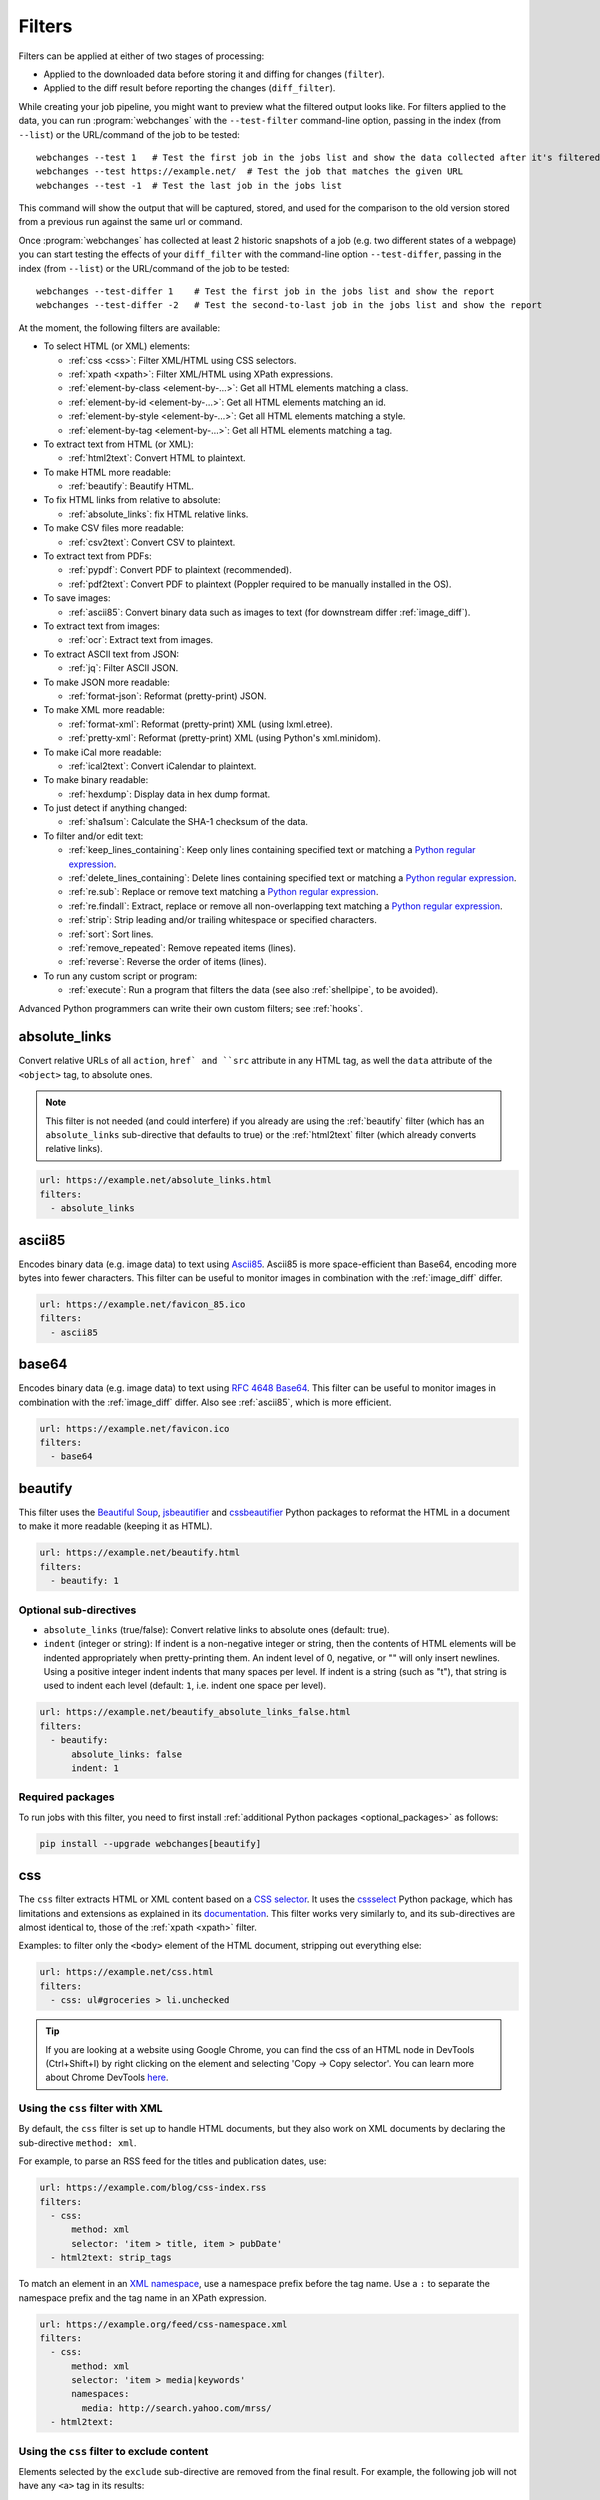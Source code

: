 .. **** IMPORTANT ****
   All code-block:: yaml in here are automatically tested. As such, each example needs to have a unique URL.
   This URL also needs to be added to the file tests/data/docs_filters_test.py along with the "before" and "after" data
   that will be used for testing.
   This ensures that all examples work now and in the future.
   Please keep code_block line length to 106 to avoid horizontal scrolling lines.

.. _filters:

=======
Filters
=======
Filters can be applied at either of two stages of processing:

* Applied to the downloaded data before storing it and diffing for changes (``filter``).
* Applied to the diff result before reporting the changes (``diff_filter``).

While creating your job pipeline, you might want to preview what the filtered output looks like. For filters applied
to the data, you can run :program:`webchanges` with the ``--test-filter`` command-line option, passing in the index
(from ``--list``) or the URL/command of the job to be tested::

   webchanges --test 1   # Test the first job in the jobs list and show the data collected after it's filtered
   webchanges --test https://example.net/  # Test the job that matches the given URL
   webchanges --test -1  # Test the last job in the jobs list

This command will show the output that will be captured, stored, and used for the comparison to the old version stored
from a previous run against the same url or command.

Once :program:`webchanges` has collected at least 2 historic snapshots of a job (e.g. two different states of a webpage)
you can start testing the effects of your ``diff_filter`` with the command-line option ``--test-differ``, passing in the
index (from ``--list``) or the URL/command of the job to be tested::

   webchanges --test-differ 1    # Test the first job in the jobs list and show the report
   webchanges --test-differ -2   # Test the second-to-last job in the jobs list and show the report

At the moment, the following filters are available:

.. To convert the "webchanges --features" output, use:
   webchanges --features | sed -e 's/^  \* \(.*\) - \(.*\)$/- **\1**: \2/'

* To select HTML (or XML) elements:

  - :ref:`css <css>`: Filter XML/HTML using CSS selectors.
  - :ref:`xpath <xpath>`: Filter XML/HTML using XPath expressions.
  - :ref:`element-by-class <element-by-…>`: Get all HTML elements matching a class.
  - :ref:`element-by-id <element-by-…>`: Get all HTML elements matching an id.
  - :ref:`element-by-style <element-by-…>`: Get all HTML elements matching a style.
  - :ref:`element-by-tag <element-by-…>`: Get all HTML elements matching a tag.

* To extract text from HTML (or XML):

  - :ref:`html2text`: Convert HTML to plaintext.

* To make HTML more readable:

  - :ref:`beautify`: Beautify HTML.

* To fix HTML links from relative to absolute:

  - :ref:`absolute_links`: fix HTML relative links.

* To make CSV files more readable:

  - :ref:`csv2text`: Convert CSV to plaintext.

* To extract text from PDFs:

  - :ref:`pypdf`: Convert PDF to plaintext (recommended).
  - :ref:`pdf2text`: Convert PDF to plaintext (Poppler required to be manually installed in the OS).

* To save images:

  - :ref:`ascii85`: Convert binary data such as images to text (for downstream differ :ref:`image_diff`).

* To extract text from images:

  - :ref:`ocr`: Extract text from images.

* To extract ASCII text from JSON:

  - :ref:`jq`: Filter ASCII JSON.

* To make JSON more readable:

  - :ref:`format-json`: Reformat (pretty-print) JSON.

* To make XML more readable:

  - :ref:`format-xml`: Reformat (pretty-print) XML (using lxml.etree).
  - :ref:`pretty-xml`: Reformat (pretty-print) XML (using Python's xml.minidom).

* To make iCal more readable:

  - :ref:`ical2text`: Convert iCalendar to plaintext.

* To make binary readable:

  - :ref:`hexdump`: Display data in hex dump format.

* To just detect if anything changed:

  - :ref:`sha1sum`: Calculate the SHA-1 checksum of the data.

* To filter and/or edit text:

  - :ref:`keep_lines_containing`: Keep only lines containing specified text or matching a `Python regular expression
    <https://docs.python.org/3/library/re.html#regular-expression-syntax>`__.
  - :ref:`delete_lines_containing`: Delete lines containing specified text or matching a `Python regular expression
    <https://docs.python.org/3/library/re.html#regular-expression-syntax>`__.
  - :ref:`re.sub`: Replace or remove text matching a `Python regular expression
    <https://docs.python.org/3/library/re.html#regular-expression-syntax>`__.
  - :ref:`re.findall`: Extract, replace or remove all non-overlapping text matching a `Python regular expression
    <https://docs.python.org/3/library/re.html#regular-expression-syntax>`__.
  - :ref:`strip`: Strip leading and/or trailing whitespace or specified characters.
  - :ref:`sort`: Sort lines.
  - :ref:`remove_repeated`: Remove repeated items (lines).
  - :ref:`reverse`: Reverse the order of items (lines).

* To run any custom script or program:

  - :ref:`execute`: Run a program that filters the data (see also :ref:`shellpipe`, to be avoided).

Advanced Python programmers can write their own custom filters; see :ref:`hooks`.



.. _absolute_links:

absolute_links
--------------
Convert relative URLs of all ``action``, ``href` and ``src`` attribute in any HTML tag, as well the ``data``
attribute of the ``<object>`` tag, to absolute ones.

.. note:: This filter is not needed (and could interfere) if you already are using the :ref:`beautify` filter (which has
   an ``absolute_links`` sub-directive that defaults to true) or the :ref:`html2text` filter (which already converts
   relative links).

.. code-block:: yaml

   url: https://example.net/absolute_links.html
   filters:
     - absolute_links


.. versionadded:: 3.16

.. versionchanged:: 3.21
   Converts URLs of all ``action``, ``href`` and ``src`` attributes found in any tag as well the ``data`` attribute
   of the ``<object>`` tag.



.. _ascii85:

ascii85
-------
Encodes binary data (e.g. image data) to text using `Ascii85 <https://en.wikipedia.org/wiki/Ascii85>`__. Ascii85 is
more space-efficient than Base64, encoding more bytes into fewer characters. This filter can be useful to monitor
images in combination with the :ref:`image_diff` differ.

.. code-block:: yaml

   url: https://example.net/favicon_85.ico
   filters:
     - ascii85

.. versionadded:: 3.21



.. _base64:

base64
------
Encodes binary data (e.g. image data) to text using `RFC 4648 <https://datatracker.ietf.org/doc/html/rfc4648.html>`__
`Base64 <https://en.wikipedia.org/wiki/Base64>`__. This filter can be useful to monitor images in combination with
the :ref:`image_diff` differ.  Also see :ref:`ascii85`, which is more efficient.

.. code-block:: yaml

   url: https://example.net/favicon.ico
   filters:
     - base64

.. versionadded:: 3.16



.. _beautify:

beautify
--------
This filter uses the `Beautiful Soup <https://pypi.org/project/beautifulsoup4/>`__, `jsbeautifier
<https://pypi.org/project/jsbeautifier/>`__ and `cssbeautifier <https://pypi.org/project/cssbeautifier/>`__ Python
packages to reformat the HTML in a document to make it more readable (keeping it as HTML).

.. code-block:: yaml

   url: https://example.net/beautify.html
   filters:
     - beautify: 1

Optional sub-directives
```````````````````````
* ``absolute_links`` (true/false): Convert relative links to absolute ones (default: true).
* ``indent`` (integer or string): If indent is a non-negative integer or string, then the contents of HTML elements will
  be indented appropriately when pretty-printing them. An indent level of 0, negative, or "" will only insert newlines.
  Using a positive integer indent indents that many spaces per level. If indent is a string (such as "\t"), that
  string is used to indent each level (default: ``1``, i.e. indent one space per level).

.. code-block:: yaml

   url: https://example.net/beautify_absolute_links_false.html
   filters:
     - beautify:
         absolute_links: false
         indent: 1


.. versionchanged:: 3.16
   Relative links are converted to absolute ones; use the ``absolute_links: false`` sub-directive to disable.

.. versionchanged:: 3.16
   Added ``absolute_links`` sub-directive.

.. versionchanged:: 3.9.2
   Added ``indent`` sub-directive.

Required packages
`````````````````
To run jobs with this filter, you need to first install :ref:`additional Python packages <optional_packages>` as
follows:

.. code-block:: bash

   pip install --upgrade webchanges[beautify]



.. _css:

css
---
The ``css`` filter extracts HTML or XML content based on a `CSS selector <https://www.w3.org/TR/selectors/>`__. It uses
the `cssselect <https://pypi.org/project/cssselect/>`__ Python package, which has limitations and extensions as
explained in its `documentation <https://cssselect.readthedocs.io/en/latest/#supported-selectors>`__. This filter works
very similarly to, and its sub-directives are almost identical to, those of the :ref:`xpath <xpath>` filter.

Examples: to filter only the ``<body>`` element of the HTML document, stripping out everything else:

.. code-block:: yaml

   url: https://example.net/css.html
   filters:
     - css: ul#groceries > li.unchecked


.. tip:: If you are looking at a website using Google Chrome, you can find the css of an HTML node in DevTools
   (Ctrl+Shift+I) by right clicking on the element and selecting 'Copy -> Copy selector'. You can learn more about
   Chrome DevTools `here <https://developer.chrome.com/docs/devtools/>`__.

Using the ``css`` filter with XML
`````````````````````````````````
By default, the ``css`` filter is set up to handle HTML documents, but they also work on XML documents by declaring the
sub-directive ``method: xml``.

For example, to parse an RSS feed for the titles and publication dates, use:

.. code-block:: yaml

   url: https://example.com/blog/css-index.rss
   filters:
     - css:
         method: xml
         selector: 'item > title, item > pubDate'
     - html2text: strip_tags

To match an element in an `XML namespace <https://www.w3.org/TR/xml-names/>`__, use a namespace prefix before the tag
name. Use a ``:`` to separate the namespace prefix and the tag name in an XPath expression.

.. code-block:: yaml

   url: https://example.org/feed/css-namespace.xml
   filters:
     - css:
         method: xml
         selector: 'item > media|keywords'
         namespaces:
           media: http://search.yahoo.com/mrss/
     - html2text:

Using the ``css`` filter to exclude content
```````````````````````````````````````````
Elements selected by the ``exclude`` sub-directive are removed from the final result. For example, the following job
will not have any ``<a>`` tag in its results:

.. code-block:: yaml

   url: https://example.org/css-exclude.html
   filters:
     - css:
         selector: 'body'
         exclude: 'a'

Limiting the returned items from a CSS selector
```````````````````````````````````````````````
If you only want to return a subset of the items returned by a CSS selector, you can use two additional sub-directives:

* ``skip``: How many elements to skip from the beginning (default: 0).
* ``maxitems``: How many elements to return at most (default: no limit).

For example, if the page has multiple elements, but you only want to select the second and third matching element (skip
the first, and return at most two elements), you can use this filter:

.. code:: yaml

   url: https://example.net/css-skip-maxitems.html
   filters:
     - css:
         selector: div.cpu
         skip: 1
         maxitems: 2

Duplicated results
``````````````````
If you get multiple results from one page, but you only expected one (e.g. because the page contains both a mobile and
desktop version in the same HTML document, and shows/hides one via CSS depending on the viewport size), you can use
``maxitems: 1`` to only return the first item.

Sorting output to fix list reordering
`````````````````````````````````````
In some cases, the ordering of items on a webpage might change regularly without the actual content changing. By
default, this would show up in the diff output as an element being removed from one part of the page and inserted in
another part of the page.

In cases where the order of items doesn't matter, it's possible to sort matched items lexicographically to avoid
spurious reports when only the ordering of items changes on the page.

The subfilter for the ``css`` filter is ``sort``, and can be ``true`` or ``false`` (the default):

.. code:: yaml

   url: https://example.org/css-items-random-order.html
   filters:
     - css:
         selector: span.item
         sort: true

Alternatively, you can chain the :ref:`sort <sort>` filter.

Optional directives
```````````````````
* ``selector`` (default): the CSS selector.
* ``method``: Either of ``html`` (default) or ``xml``.
* ``namespaces``: Mapping of XML namespaces for matching (default: None).
* ``exclude``: css selector for elements to remove from the final result (default: None).
* ``skip``: Number of elements to skip from the beginning (default: 0).
* ``maxitems``: Maximum number of items to return (default: all).
* ``sort`` (true/false): Sort elements lexographically (default: false).


.. _csv2text:

csv2text
--------
The filter **csv2text** turns *tabular data* formatted as comma separated values (CSV) into a prettier textual
representation. This is done by supplying a Python `format string
<https://docs.python.org/3/library/string.html#format-string-syntax>`__ where the csv data is replaced into. If the CSV
has a header, the format string should use the header names (**lowercased**).

For example, given the following csv data::

   Name,Company
   Smith,Apple
   Doe,Google

we can make it more readable by using:

.. code-block:: yaml

   url: https://example.org/data.csv
   filters:
     - csv2text:
        format_message: Mr. or Ms. {name} works at {company}.  # note the lowercase in the replacement_fields
        has_header: true

to produce::

  Mr. or Ms. Smith works at Apple.
  Mr. or Ms. Doe works at Google.

If there is no header row, or ``ignore_header`` is set to true, you will need to use the numeric array notation: ``Mr.
or Mrs. {0} works at {1}.``.

Optional sub-directives
```````````````````````
* ``format_message`` (default): The Python `format string
  <https://docs.python.org/3/library/string.html#format-string-syntax>`__ containing "replacement fields" into which the
  data from the csv is substituted. Field names are the column headers (in lowercase) if the data has column headers or
  numeric starting from 0 if the data has no column headers or ``ignore_header`` is set to true.
* ``has_header`` (true/false): Specifies whether the first row is a series of column headers (default: use the
  rough heuristics provided by Python's `csv.Sniffer.has_header
  <https://docs.python.org/3/library/csv.html#csv.Sniffer>`__ method.
* ``ignore_header`` (true/false): If set to true, it will parse the format_message as having numeric replacement fields
  even if the data has column headers (or ``has_header``, immediately above, is set to true).



.. _delete_lines_containing:

delete_lines_containing
-----------------------
This filter is the inverse of ``keep_lines_containing`` above and discards all lines that contain the text specified
(default) or match the Python `regular expression
<https://docs.python.org/3/library/re.html#regular-expression-syntax>`__, keeping the others.

Examples:

.. code-block:: yaml

   name: "eliminate lines that contain 'xyz'"
   url: https://example.com/delete_lines_containing.txt
   filters:
     - delete_lines_containing: 'xyz'


.. code-block:: yaml

   name: "eliminate lines that start with 'warning' irrespective of its case (e.g. Warning, Warning, warning, etc.)"
   url: https://example.com/delete_lines_containing_re.txt
   filters:
     - delete_lines_containing:
         re: '(?i)^warning'

Notes: in regex, ``(?i)`` is the inline flag for `case-insensitive matching
<https://docs.python.org/3/library/re.html#re.I>`__ and ``^`` (caret) matches the `start of the string
<https://docs.python.org/3/library/re.html#regular-expression-syntax>`__.

Optional sub-directives
```````````````````````
* ``text``: (default) Match the text provided.
* ``re``: Match the the Python `regular
  expression <https://docs.python.org/3/library/re.html#regular-expression-syntax>`__ provided.

.. versionchanged:: 3.0
   Renamed from ``grepi`` to avoid confusion.



.. _element-by-…:

element-by-[class|id|style|tag]
-------------------------------
The filters **element-by-class**, **element-by-id**, **element-by-style**, and **element-by-tag** allow you to select
all matching instances of a given HTML element.

Examples:

To extract only the ``<body>`` of a page:

.. code-block:: yaml

   url: https://example.org/bodytag.html
   filters:
     - element-by-tag: body


To extract ``<div id="something">.../<div>`` from a page:

.. code-block:: yaml

   url: https://example.org/idtest.html
   filters:
     - element-by-id: something

Since you can chain filters, use this to extract an element within another element:

.. code-block:: yaml

   url: https://example.org/idtest_2.html
   filters:
     - element-by-id: outer_container
     - element-by-id: something_inside

To make the output human-friendly you can chain html2text on the result:

.. code-block:: yaml

   url: https://example.net/id2text.html
   filters:
     - element-by-id: something
     - html2text:


To extract ``<div style="something">.../<div>`` from a page:

.. code-block:: yaml

   url: https://example.org/styletest.html
   filters:
     - element-by-style: something



.. _execute:

execute
---------
The data to be filtered is passed as the input to a command to be run, and the output from the command is used in
:program:`webchanges`'s next step. All environment variables are preserved and the following ones added:

+-----------------------------+-------------------------------------------------------------------------+
| Environment variable        | Description                                                             |
+=============================+=========================================================================+
| ``WEBCHANGES_JOB_JSON``     | All job parameters in JSON format                                       |
+-----------------------------+-------------------------------------------------------------------------+
| ``WEBCHANGES_JOB_LOCATION`` | Value of either ``url`` or ``command``                                  |
+-----------------------------+-------------------------------------------------------------------------+
| ``WEBCHANGES_JOB_NAME``     | Name of the job                                                         |
+-----------------------------+-------------------------------------------------------------------------+
| ``WEBCHANGES_JOB_NUMBER``   | The job's index number                                                  |
+-----------------------------+-------------------------------------------------------------------------+

For example, we can execute a Python script:

.. code-block:: yaml

   name: Test execute filter
   url: https://example.net/execute.html
   filters:
     # For multiline YAML, quote the string and unindent its continuation. A space is added at the end
     # of each line. Pay attention to escaping!
     - execute: "python -c \"import os, sys;
     print(f\\\"The data is '{sys.stdin.read()}'\\nThe job location is
     '{os.getenv('WEBCHANGES_JOB_LOCATION')}'\\nThe job name is
     '{os.getenv('WEBCHANGES_JOB_NAME')}'\\nThe job number is
     '{os.getenv('WEBCHANGES_JOB_INDEX_NUMBER')}'\\nThe job JSON is
     '{os.getenv('WEBCHANGES_JOB_JSON')}'\\\", end='')\""

Or instead we can call a script we have saved, e.g. ``- execute: python3 myscript.py``.

If the command generates an error, the output of the error will be in the first line, before the traceback.

.. tip:: If running on Windows and are getting ``UnicodeEncodeError``, make sure that you are running Python in UTF-8
   mode as per instructions `here <https://docs.python.org/3/using/windows.html#utf-8-mode>`__.

.. versionchanged:: 3.8
   Added additional WEBCHANGES_JOB_* environment variables.



.. _format-json:

format-json
---------------
This filter serializes the JSON data to a pretty-printed indented string using Python's `json.dumps
<https://docs.python.org/3/library/json.html#json.dumps>`__ (or, if installed, the same function from the `simplejson
<https://simplejson.readthedocs.io/en/latest/index.html?highlight=dumps#simplejson.dumps>`__ library) with a default
indent level of 4.

If the job directive ``monospace`` is unset, to improve the readability in HTML reports this filter will set it to
``true``. To override, add the directive ``monospace: true`` to the job (see :ref:`here <monospace>`).


Optional sub-directives
```````````````````````
* ``indentation`` (integer or string): Either the number of spaces or a string to be used to indent each level with; if
  ``0``, a negative number or ``""`` then no indentation (default: 4, i.e. 4 spaces).
* ``sort_keys`` (true/false): Whether to sort the output of dictionaries by key (default: false).

.. versionadded:: 3.0.1
   ``sort_keys`` sub-directive.

.. versionchanged:: 3.20
   The filter sets the job's ``monospace`` directive to ``true``.



.. _format-xml:

format-xml
----------
This filter deserializes an XML object and reformats it. It uses the `lxml <https://lxml.de>`__ Python package's
etree.tostring `pretty_print <https://lxml.de/apidoc/lxml.etree.html#lxml.etree.tostring>`__ function.

.. code-block:: yaml

   name: "reformat XML using lxml's etree.tostring"
   url: https://example.com/format_xml.xml
   filters:
     - format-xml:

.. versionadded:: 3.0



.. _hexdump:

hexdump
-----------
This filter displays the contents both in binary and ASCII using the hex dump format.

.. code-block:: yaml

   name: Display binary and ASCII test
   command: cat testfile
   filters:
     - hexdump:



.. _html2text:

html2text
-------------
This filter converts HTML (or XML) to Unicode text.

Optional sub-directives
```````````````````````
* ``method``: One of:

 - ``html2text`` (default): Uses the `html2text <https://pypi.org/project/html2text/>`__ Python package and retains
   some simple formatting from HTML, outputting Markup language with absolute links;
 - ``bs4``: Uses the `Beautiful Soup <https://pypi.org/project/beautifulsoup4/>`__ Python package to extract text
   from either HTML or XML;
 - ``strip_tags``: Uses regex to strip tags (HTML or XML).


``html2text``
:::::::::::::
This method is the default (does not need to be specified) and converts HTML into `Markdown
<https://www.markdownguide.org/>`__ using the `html2text <https://pypi.org/project/html2text/>`__ Python package.

.. warning:: As this filter relies on the external ``html2text`` Python package, new `releases
   <https://github.com/Alir3z4/html2text/releases>`__ of this package may generate text that is formatted slightly
   differently, and, if so, will cause :program:`webchanges` to send a one-off change report.

It is the recommended option to convert all types of HTML into readable text, as it can be displayed (after conversion)
in HTML.

Example configuration:

.. code-block:: yaml

    url: https://example.com/html2text.html
    filters:
      - xpath: '//section[@role="main"]'
      - html2text:
          pad_tables: true

.. note:: If the content has tables, adding the sub-directive ``pad_tables: true`` *may* improve readability.

Optional sub-directives
~~~~~~~~~~~~~~~~~~~~~~~
* See the optional sub-directives in the html2text Python package's `documentation
  <https://github.com/Alir3z4/html2text/blob/master/docs/usage.md#available-options>`__. The following options are set
  by :program:`webchanges` but can be overridden:

  * ``unicode_snob: true`` to ensure that accented characters are kept as they are;
  * ``body_width: 0`` to ensure that lines aren't chopped up;
  * ``ignore_images: true`` to ignore images (since we're dealing with text);
  * ``single_line_break: true`` to ensure that additional empty lines aren't added between sections;
  * ``wrap_links: false`` to ensure that links are not wrapped (in case body_width is not set to 0) as it's not Markdown
    compatible.


``strip_tags``
::::::::::::::
This filter method is a simple HTML/XML tag stripper based on applying a regular expression-based function. Very fast
but may not yield the prettiest of results.

.. code-block:: yaml

    url: https://example.com/html2text_strip_tags.html
    filters:
      - html2text: strip_tags


``bs4``
:::::::
This filter method extracts visible text from HTML using the `Beautiful Soup
<https://pypi.org/project/beautifulsoup4/>`__ Python package, specifically its `get_text(strip=True)
<https://www.crummy.com/software/BeautifulSoup/bs4/doc/#get-text>`__ method.

.. code-block:: yaml

    url: https://example.com/html2text_bs4.html
    filters:
      - xpath: '//section[@role="main"]'
      - html2text:
          method: bs4
          strip: true

Parsers
~~~~~~~
Beautiful Soup supports multiple parsers as documented `here
<https://www.crummy.com/software/BeautifulSoup/bs4/doc/#installing-a-parser>`__. We default to the use of the
``lxml`` parser as recommended, but you can specify the parser by using the ``parser`` sub-directive:

.. code-block:: yaml

    url: https://example.com/html2text_bs4_html5lib.html
    filters:
      - xpath: '//section[@role="main"]'
      - html2text:
          method: bs4
          parser: html5lib
          strip: true

Extracting text from XML
~~~~~~~~~~~~~~~~~~~~~~~~
This filter can be used to extract text from XML by using the ``xml`` parser as follows:

.. code-block:: yaml

    url: https://example.com/html2text_bs4_xml
    filters:
      - html2text:
          method: bs4
          parser: xml

Optional sub-directives
~~~~~~~~~~~~~~~~~~~~~~~
* ``parser``: the name of the parser library you want to use as per `documentation
  <https://www.crummy.com/software/BeautifulSoup/bs4/doc/#specifying-the-parser-to-use>`__ (default: ``lxml``).
* ``separator``: Strings extracted from the HTML or XML object will be concatenated using this separator (defaults to
  the empty string ``````).
* ``strip`` (true/false): If true, strings will be stripped before being concatenated (defaults to false).

Required packages
~~~~~~~~~~~~~~~~~
To run jobs with this filter method, you need to first install :ref:`additional Python packages <optional_packages>` as
follows:

.. code-block:: bash

   pip install --upgrade webchanges[bs4]


If (and only if) you specify ``parser: html5lib``, then you also need to first install :ref:`additional Python
packages <optional_packages>` as follows:

.. code-block:: bash

   pip install --upgrade webchanges[bs4,html5lib]


.. versionchanged:: 3.0
   Filter defaults to the use of Python ``html2text`` package.

.. versionchanged:: 3.0
   Method ``re`` renamed to ``strip_tags``.

.. deprecated:: urlwatch
   Removed method ``lynx`` (external OS-specific dependency).



.. _ical2text:

ical2text
---------
This filter reads an iCalendar document and converts it to easy-to read text.

.. code-block:: yaml

   name: "Make iCal file readable"
   url: https://example.com/cal.ics
   filters:
     - ical2text:

Required packages
`````````````````
To run jobs with this filter, you need to first install :ref:`additional Python packages <optional_packages>` as
follows:

.. code-block:: bash

   pip install --upgrade webchanges[ical2text]



.. _jq:

jq
--

Linux/macOS ASCII only
``````````````````````

The ``jq`` filter uses the Python bindings for `jq <https://stedolan.github.io/jq/>`__, a lightweight ASCII JSON
processor. It is currently available only for Linux (most flavors) and macOS (no Windows) and does not handle Unicode;
see :ref:`below <filtering_json>` for a cross-platform and Unicode-friendly way of selecting JSON.

.. code-block:: yaml

   url: https://example.net/jq-ascii.json
   filters:
      - jq: '.[].title'

Supports aggregations, selections, and the built-in operators like ``length``.

For more information on the operations permitted, see the `jq Manual
<https://stedolan.github.io/jq/manual/#Basicfilters>`__.

Required packages
:::::::::::::::::
To run jobs with this filter, you need to first install :ref:`additional Python packages <optional_packages>` as
follows:

.. code-block:: yaml

   pip install --upgrade webchanges[jq]

.. _filtering_json:

Filtering JSON on Windows or containing Unicode and without ``jq``
``````````````````````````````````````````````````````````````````
Python programmers on all OSs can use an advanced technique to select only certain elements of the JSON object; see
:ref:`json_dict`. This method will preserve Unicode characters.



.. _keep_lines_containing:

keep_lines_containing
---------------------
This filter keeps only lines that contain the text specified (default) or match the Python `regular
expression <https://docs.python.org/3/library/re.html#regular-expression-syntax>`__ specified, discarding the others.
Note that while this filter emulates Linux's *grep*, it **does not** use the executable *grep*.

Examples:

.. code-block:: yaml

   name: "convert HTML to text, strip whitespace, and only keep lines that have the sequence ``a,b:`` in them"
   url: https://example.com/keep_lines_containing.html
   filters:
     - html2text:
     - keep_lines_containing: 'a,b:'

.. code-block:: yaml

   name: "keep only lines that contain 'error' irrespective of its case (e.g. Error, ERROR, error, etc.)"
   url: https://example.com/keep_lines_containing_re.txt
   filters:
     - keep_lines_containing:
         re: '(?i)error'

Note: in regex ``(?i)`` is the inline flag for `case-insensitive matching
<https://docs.python.org/3/library/re.html#re.I>`__.

Optional sub-directives
```````````````````````
* ``text`` (default): Match the text provided.
* ``re``: Match the the Python `regular
  expression <https://docs.python.org/3/library/re.html#regular-expression-syntax>`__ provided.

.. versionchanged:: 3.0
   Renamed from ``grep`` to avoid confusion.



.. _ocr:

ocr
---
This filter extracts text from images using the `Tesseract OCR engine <https://github.com/tesseract-ocr>`_. Any file
format supported by the `Pillow <https://python-pillow.org>`_ (PIL Fork) Python package is supported.

This filter *must* be the first filter in a chain of filters, since it consumes binary data.

.. code-block:: yaml

   url: https://example.net/ocr-test.png
   filters:
     - ocr:
         timeout: 5
         language: eng

Optional sub-directives
```````````````````````
* ``timeout``: Timeout for the recognition, in seconds (default: 10 seconds).
* ``language``: Text language (e.g. ``fra`` or ``eng+fra``) (default: ``eng``).

Required packages
`````````````````
To run jobs with this filter, you need to first install :ref:`additional Python packages <optional_packages>` as
follows:

.. code-block:: bash

   pip install --upgrade webchanges[ocr]

In addition, you need to install `Tesseract <https://tesseract-ocr.github.io/tessdoc/Home.html>`__ itself.



.. _pdf2text:

pdf2text
--------
This filter converts a PDF file to plaintext using the `pdftotext
<https://github.com/jalan/pdftotext/blob/master/README.md#pdftotext>`__ Python library, itself based on the `Poppler
<https://poppler.freedesktop.org/>`__ library.

For most uses, we recommend using the filter :ref:`pypdf`, which achieves similar results without having to separately
install OS-specific dependencies (Poppler).

This filter *must* be the first filter in a chain of filters, since it consumes binary data.

.. code-block:: yaml

   url: https://example.net/pdf-test.pdf
   filters:
     - pdf2text

If the PDF file is password protected, you can specify its password:

.. code-block:: yaml

   url: https://example.net/pdf-test-password.pdf
   filters:
     - pdf2text:
         password: webchangessecret

By default, pdf2text tries to reproduce the layout of the original document by using spaces. Be aware that these
spaces may change when a document is updated, so you may get reports containing a lot of changes consisting of
nothing but changes in the spacing between the columns; in this case try turning it off with the sub-directive
``physical: false``.

.. code-block:: yaml

   url: https://example.net/pdf-test-no-physical-layout.pdf
   filters:
     - pdf2text:
         physical: false
   monospace: true

.. tip:: If your reports are in HTML format and the PDF is columnar in nature, try using the job directive
   ``monospace: true`` to improve readability (see :ref:`here <monospace>`).

   .. code-block:: yaml

      url: https://example.net/pdf-test-keep-monospace.pdf
      filters:
        - pdf2text:
      monospace: true

To the opposite, if you don't care about the layout, you might want to strip all additional spaces that might be added
by this filter:

.. code-block:: yaml

   url: https://example.net/pdf-no-multiple-spaces.pdf
   filters:
     - pdf2text:
     - re.sub:
         pattern: ' +'
         repl: ' '
     - strip:
         splitlines: true


Optional sub-directives
```````````````````````
* ``password``: Password for a password-protected PDF file.
* ``physical`` (true/false): If true, page text is output in the order it appears on the page, regardless of columns or
  other layout features (default: true). Only one of ``raw`` and ``physical`` can be set to true.
* ``raw`` (true/false): If true, page text is output in the order it appears in the content stream (default: false).
  Only one of ``raw`` and ``physical`` can be set to true.

.. versionchanged:: 3.8.2
   Added ``physical`` and ``raw`` sub-directives.


Required packages
`````````````````
To run jobs with this filter, you need to first install :ref:`additional Python packages <optional_packages>` as
follows:

.. code-block:: bash

   pip install --upgrade webchanges[pdf2text]

In addition, you need to install any of the OS-specific dependencies of Poppler (see
`website <https://github.com/jalan/pdftotext/blob/master/README.md#os-dependencies>`__).



.. _pretty-xml:

pretty-xml
----------
This filter deserializes an XML object and pretty-prints it. It uses Python's xml.dom.minidom `toprettyxml
<https://docs.python.org/3/library/xml.dom.minidom.html#xml.dom.minidom.Node.toprettyxml>`__ function.

.. code-block:: yaml

   name: "reformat XML using Python's xml.dom.minidom toprettyxml function"
   url: https://example.com/pretty_xml.xml
   filters:
     - pretty-xml:

.. versionadded:: 3.3



.. _pypdf:

pypdf
--------
This filter converts a PDF file to plaintext using the `pypdf <https://pypi.org/project/pypdf/>`__ Python library.

This filter *must* be the first filter in a chain of filters, since it consumes binary data.

.. code-block:: yaml

   url: https://example.net/pypdf-test.pdf
   filters:
     - pypdf

If the PDF file is password protected, you can specify its password:

.. code-block:: yaml

   url: https://example.net/pypdf-test-password.pdf
   filters:
     - pypdf:
         password: webchangessecret

The pypdf library locates all text drawing commands in the order they appear in the PDF's content stream, and then
extracts the text. To extract text in a fixed width format that closely adheres to the rendered layout in the source
PDF (experimental), use the sub-directive ``extraction_mode: layout``:

.. code-block:: yaml

   url: https://example.net/pypdf-test-layout.pdf
   filters:
     - pypdf:
         extraction_mode: layout


.. tip:: If your reports are in HTML format and the PDF is columnar in nature, try using the job directive
   ``monospace: true`` to improve readability (see :ref:`here <monospace>`).

   .. code-block:: yaml

      url: https://example.net/pypdf-test-monospace.pdf
      filters:
        - pypdf:
            extraction_mode: layout
      monospace: true

If the layout is not a concern, you may want to remove any additional spaces that the filter might have introduced.

.. code-block:: yaml

   url: https://example.net/pypdf-no-multiple-spaces.pdf
   filters:
     - pypdf:
     - re.sub:
         pattern: ' +'
         repl: ' '
     - strip:
         splitlines: true


extract text in a fixed width format that closely adheres to the rendered
# layout in the source pdf

.. note::

   Users should be aware that updating the underlying pypdf library may trigger :program:`webchanges` to generate a new
   report, even if the actual content of the PDFs has not changed. This is due to the potential formatting improvements
   introduced by pypdf updates.



Optional sub-directives
```````````````````````
* ``password``: Password for a password-protected PDF file (dependency required; see below).
* ``extraction_mode``: set to ``layout`` for `experimental layout mode functionality
  <https://pypdf.readthedocs.io/en/stable/user/extract-text.html>`__.

.. versionadded:: 3.16

.. versionchanged:: 3.27
   ``extraction_mode`` sub-directive


Required packages
`````````````````
To run jobs with this filter, you need to first install :ref:`additional Python packages <optional_packages>`. If
you're not using the ``password`` sub-directive, then use the following:

.. code-block:: bash

   pip install --upgrade webchanges[pypdf]


To run jobs with the ``password`` sub-directive, then use the following:

.. code-block:: bash

   pip install --upgrade webchanges[pypdf_crypto]






.. _re.findall:

re.findall
----------
This filter extracts, deletes or replaces non-overlapping text using Python `re.findall
<https://docs.python.org/3/library/re.html#re.findall>`__ `regular expression
<https://docs.python.org/3/library/re.html#regular-expression-syntax>`__ operation.

Just specifying a regular expression (regex) or string as the value will extract the match. Patterns can be replaced
with another string using ``pattern`` as the expression and ``repl`` as the replacement, or deleted by setting
``repl`` to an empty string.

All features are described in Python’s re.findall's `documentation
<https://docs.python.org/3/library/re.html#re.findall>`__. The ``pattern`` is first iteratively matched using
`re.finditer <https://docs.python.org/3/library/re.html#re.finditer>`__ and the ``repl`` value is applied to each
non-overlapping match; if ``repl`` is missing, then group "0" (the entire match) is extracted.

Each match is outputted on its own line.

The following example applies the filter twice:

1. Just specifying a string as the value will include the full match in the output.
2. You can use groups (``()``) and back-reference them with ``\1`` (etc..) to put groups into the replacement string.

By default, the full match will be included in the output.

.. code-block:: yaml

   url: https://example.com/regex-findall.html
   filters:
       - re.findall: '<span class="price">.*</span>'
       - re.findall:
           pattern: 'Price: \$([0-9]+)'
           repl: '\1'

.. tip:: Remember that some useful Python regex flags, such as
   `IGNORECASE <https://docs.python.org/3/library/re.html#re.IGNORECASE>`__,
   `MULTILINE <https://docs.python.org/3/library/re.html#re.MULTILINE>`__,
   `DOTALL <https://docs.python.org/3/library/re.html#re.DOTALL>`__, and
   `VERBOSE <https://docs.python.org/3/library/re.html#re.VERBOSE>`__,
   can be specified as inline flags and therefore can be used with :program:`webchanges`.

You can use the entire range of Python's `regular expression (regex) syntax
<https://docs.python.org/3/library/re.html#regular-expression-syntax>`__, and you can ask your favorite Generative AI
chatbot for help. Some examples:

To extract the first line:

.. code-block:: yaml

   url: https://example.com/regex-firstline.html
   command: python -c "[print(f'line {n}') for n in range(1, 3)]"
   filters:
     - re.findall: '^.*'


To extract the last line, we use the inline `MULTILINE <https://docs.python.org/3/library/re.html#re.MULTILINE>`__
flag (``(?m)``) and look for a line (``^.*$)``) that is not followed (`negative lookahead assertion
<https://docs.python.org/3/library/re.html#re.MULTILINE:~:text=negative%20lookahead%20assertion>`__) by a newline
plus additional text (``(?!\n.+)``):

.. code-block:: yaml

   url: https://example.com/regex-lastline.html
   command: python -c "[print(f'line {n}') for n in range(0, 3)]"
   filters:
     - re.findall: '(?m)(^.*$)(?!\n.+)'

Optional sub-directives
```````````````````````
* ``pattern``: Regular expression pattern or string for matching; this sub-directive must be specified when
  using the ``repl`` sub-directive, otherwise the pattern can be specified as the value of ``re.sub`` (in which case
  a match will be extracted).
* ``repl``: The string applied iteratively to each match (default: '\g<0>', or extract all matches).

.. versionadded:: 3.20



.. _re.sub:

re.sub
------
This filter deletes or replaces text using Python Python `re.sub
<https://docs.python.org/3/library/re.html#re.sub>`__ `regular expression
<https://docs.python.org/3/library/re.html#regular-expression-syntax>`__ operation.

Just specifying a regular expression (regex) or string as the value will remove the match. Patterns can be replaced
with another string by specifying ``repl`` as the replacement.

All features are described in Python’s re.sub's `documentation <https://docs.python.org/3/library/re.html#re.sub>`__.
The ``pattern`` and ``repl`` values are passed to this function as-is; if ``repl`` is missing, then it's considered
to be an empty string, and this filter deletes the the leftmost non-overlapping occurrences of ``pattern``.

.. tip:: Remember that some useful Python regex flags, such as
   `IGNORECASE <https://docs.python.org/3/library/re.html#re.IGNORECASE>`__,
   `MULTILINE <https://docs.python.org/3/library/re.html#re.MULTILINE>`__,
   `DOTALL <https://docs.python.org/3/library/re.html#re.DOTALL>`__, and
   `VERBOSE <https://docs.python.org/3/library/re.html#re.VERBOSE>`__,
   can be specified as inline flags and therefore can be used with :program:`webchanges`.

The following example applies the filter 3 times:

.. code-block:: yaml

   name: "Strip href and change a few tags"
   url: https://example.com/re_sub.html
   filters:
     - re.sub: '\s*href="[^"]*"'
     - re.sub:
         pattern: '<h1>'
         repl: 'HEADING 1: '
     - re.sub:
         pattern: '</([^>]*)>'
         repl: '<END OF TAG \1>'

You can use the entire range of Python's `regular expression (regex) syntax
<https://docs.python.org/3/library/re.html#regular-expression-syntax>`__: for example groups (``()``) in the ``pattern``
and ``\1`` (etc.) to refer to these groups in the ``repl`` as in the example below, which replaces the number of
milliseconds (which may vary each time you check this page and generate a change report) with an X (which therefore
never changes):

.. code-block:: yaml

   name: "Replace a changing number in a sentence with an X"
   url: https://example.com/re_sub_group.html
   filters:
     - html2text:
     - re.sub:
         pattern: '(Page generated in )([0-9.])*( milliseconds.)'
         repl: '\1X\3'

Optional sub-directives
```````````````````````
* ``pattern``: Regular expression pattern or string to match for replacement; this sub-directive must be specified when
  using the ``repl`` sub-directive, otherwise the pattern can be specified as the value of ``re.sub`` (in which case
  a match will be deleted).
* ``repl``: The string for replacement (default: empty string, i.e. deletes the string matched in ``pattern``).



.. _remove_repeated:

remove_repeated
---------------
This filter compares adjacent items (lines), and the second and succeeding copies of repeated items (lines) are
removed. Repeated items (lines) must be adjacent in order to be found. Works similarly to Unix's ``uniq``.

By default, it acts over adjacent lines. Three lines consisting of ``dog`` - ``dog`` - ``cat`` will be turned into
``dog`` - ``cat``, while ``dog`` - ``cat`` - ``dog`` will stay the same

.. code:: yaml

   url: https://example.com/remove-repeated.txt
   filters:
     - remove_repeated

This behavior can be changed by using an optional ``separator`` string argument. Also, ``ignore_case`` will tell it to
ignore differences in case and of leading and/or trailing whitespace when comparing. For example, the below will turn
mixed-case items separated by a pipe (``|``) ``a|b|B |c`` into ``a|b|c``:

.. code:: yaml

   url: https://example.net/remove-repeated-separator.txt
   filters:
     - remove_repeated:
         separator: '|'
         ignore_case: true

Prepend it with :ref:`sort` to capture globally unique lines, e.g. to turn ``dog`` - ``cat`` - ``dog`` to ``cat`` -
``dog``:

.. code:: yaml

   url: https://example.com/remove-repeated-sorted.txt
   filters:
     - sort
     - remove_repeated

Finally, setting the ``adjacent`` sub-directive to false will cause all duplicates to be removed, even if not
adjacent. For example, the below will turn items separated by a pipe (``|``) ``a|b|a|c`` into ``a|b|c``:

.. code:: yaml

   url: https://example.net/remove-repeated-non-adjacent.txt
   filters:
     - remove_repeated:
         separator: '|'
         adjacent: false

Optional sub-directives
```````````````````````
* ``separator`` (default): The string used to separate items whose order is to be reversed (default: ``\n``, i.e.
  line-based); it can also be specified inline as the value of ``remove_repeated``.
* ``ignore_case``: Ignore differences in case and of leading and/or trailing whitespace when comparing (true/false)
  (default: false).
* ``adjacent``: Remove only adjacent lines or items (true/false) (default: true).

.. versionadded:: 3.8

.. versionchanged:: 3.13
   Added ``adjacent`` sub-directive.



.. _reverse:

reverse
-------

This filter reverses the order of items (lines) without sorting:

.. code:: yaml

   url: https://example.com/reverse-lines.txt
   filters:
     - reverse

This behavior can be changed by using an optional ``separator`` string argument (e.g. items separated by a pipe (``|``)
symbol, as in ``1|4|2|3``, which would be reversed to ``3|2|4|1``):

.. code:: yaml

   url: https://example.net/reverse-separator.txt
   filters:
     - reverse: '|'

Alternatively, the filter can be specified more verbose with a dict. In this example ``"\n\n"`` is used to separate
paragraphs (items that are separated by an empty line):

.. code:: yaml

   url: https://example.org/reverse-paragraphs.txt
   filters:
     - reverse:
         separator: "\n\n"


Optional sub-directives
```````````````````````
* ``separator``: The string used to separate items whose order is to be reversed (default: ``\n``, i.e. line-based
  reversing); it can also be specified inline as the value of ``reverse``.



.. _sha1sum:

sha1sum
-----------
This filter calculates a SHA-1 hash for the contents. Useful to be notified when anything has changed without
any detail and avoiding saving large snapshots of data.

.. code-block:: yaml

   name: "Calculate SHA-1 hash"
   url: https://example.com/sha.html
   filters:
     - sha1sum:



.. _shellpipe:

shellpipe
---------
This filter works like :ref:`execute`, except that an intermediate shell process is spawned to run the command. This
is to allow for certain corner situations (e.g. relying on variables, glob patterns, and other special shell features in
the command) that the ``execute`` filter cannot handle.

.. danger::
   The execution of a shell command opens up all sort of security issues and the use of this filter should be avoided
   in favor of the :ref:`execute` filter.

Example:

.. code-block:: yaml

   url: https://example.net/shellpipe.html
   filters:
     - shellpipe: echo TEST

.. important:: On Linux and macOS systems, due to security reasons the ``shellpipe`` filter will not run unless **both**
   the jobs file **and** the directory it is located in are **owned** and **writeable** by **only** the user who is
   running the job (and not by its group or by other users) or by the root user. To set this up:

   .. code-block:: bash

      cd ~/.config/webchanges  # could be different
      sudo chown $USER:$(id -g -n) . *.yaml
      sudo chmod go-w . *.yaml

   * ``sudo`` may or may not be required;
   * If making the change from a different account than the one you run :program:`webchanges` from, replace
     ``$USER:$(id -g -n)`` with the username:group of the account running :program:`webchanges`.

.. tip:: If running on Windows and are getting ``UnicodeEncodeError``, make sure that you are running Python in UTF-8
   mode as per instructions `here <https://docs.python.org/3/using/windows.html#utf-8-mode>`__.



.. _sort:

sort
----
This filter performs a line-based sorting, ignoring cases (i.e. case folding as per Python's `implementation
<https://docs.python.org/3/library/stdtypes.html#str.casefold>`__).

If the source provides data in random order, you should sort it before the comparison in order to avoid diffing based
only on changes in the sequence.

.. code-block:: yaml

   name: "Sorting lines test"
   url: https://example.net/sorting.txt
   filters:
     - sort

The sort filter takes an optional ``separator`` parameter that defines the item separator (by default sorting is
line-based), for example to sort text paragraphs (text separated by an empty line):

.. code:: yaml

   url: https://example.org/paragraphs.txt
   filters:
     - sort:
         separator: "\n\n"

This can be combined with a true/false ``reverse`` option, which is useful for sorting and reversing with the same
separator (using ``%`` as separator, this would turn ``3%2%4%1`` into ``4%3%2%1``):

.. code:: yaml

   url: https://example.org/sort-reverse-percent.txt
   filters:
     - sort:
         separator: '%'
         reverse: true

Optional sub-directives
```````````````````````
* ``separator`` (default): The string used to separate items to be sorted (default: ``\n``, i.e. line-based sorting).
* ``reverse`` (true/false): Whether the sorting direction is reversed (default: false).



.. _strip:

strip
-----
This filter removes leading and trailing whitespace or specified characters from a set of characters. Whitespace
includes the characters space, tab, linefeed, return, formfeed, and vertical tab.

.. code-block:: yaml

   name: "Strip leading and trailing whitespace from the block of data"
   url: https://example.com/strip.html
   filters:
     - strip:


.. code-block:: yaml

   name: "Strip trailing commas or periods from all lines"
   url: https://example.com/strip_by_line.html
   filters:
     - strip:
         chars: ',.'
         side: right
         splitlines: true


.. code-block:: yaml

   name: "Strip beginning spaces, tabs, etc. from all lines"
   url: https://example.com/strip_leading_spaces.txt
   filters:
     - strip:
         side: left
         splitlines: true


.. code-block:: yaml

   name: "Strip spaces, tabs etc. from both ends of all lines"
   url: https://example.com/strip_each_line.html
   filters:
     - strip:
         splitlines: true


Optional sub-directives
```````````````````````
* ``chars`` (default): A string specifying the set of characters to be removed instead of the default whitespace.
* ``side``: For one-sided removal: either ``left`` (strip only leading whitespace or matching characters)
  or ``right`` (strip only trailing whitespace or matching characters).
* ``splitlines`` (true/false): Apply the filter on each line of text (default: false, apply to the entire data as a
  block).

.. versionchanged:: 3.5
   Added optional sub-directives ``chars``, ``side`` and ``splitlines``.



.. _xpath:

xpath
-----
The ``xpath`` filter extracts HTML or XML content based on a `XPath <https://www.w3.org/TR/xpath-10/>`__ version
1.0 expression. This filter works very similarly to, and its sub-directives are almost identical to, those of the
:ref:`css <css>` filter.

See Microsoft’s `XPath Examples
<https://docs.microsoft.com/en-us/previous-versions/dotnet/netframework-4.0/ms256086(v=vs.100)>`__ page for
additional information on XPath.

.. warning:: Make sure to use XPath 1.0 syntax and avoid using certain constructs available only in later versions, as
   in many cases they will simply be ignored without an error and cause unexpected results to be returned.

Examples: to filter only the ``<body>`` element of the HTML document, stripping out everything else:

.. code-block:: yaml

   url: https://example.net/xpath.html
   filters:
     - xpath: /html/body/marquee

.. tip:: If you are looking at a website using Google Chrome, you can find the XPath of an HTML node in DevTools
   (Ctrl+Shift+I) by right clicking on the element and selecting 'Copy -> Copy XPath'. You can learn more about Chrome
   DevTools `here <https://developer.chrome.com/docs/devtools/>`__.

Using the ``xpath`` filter with XML
```````````````````````````````````
By default, the ``xpath`` filter is set up to handle HTML documents, but it also works on XML documents by declaring the
sub-directive ``method: xml``.

For example, to parse an RSS feed for the titles and publication dates, use:

.. code-block:: yaml

   url: https://example.com/blog/xpath-index.rss
   filters:
     - xpath:
         method: xml
         path: //item/title/text()|//item/pubDate/text()

To match an element in an `XML namespace <https://www.w3.org/TR/xml-names/>`__, use a namespace prefix before the tag
name. Use a ``|`` to separate the namespace prefix and the tag name in a CSS selector.

.. code-block:: yaml

   url: https://example.net/feed/xpath-namespace.xml
   filters:
     - xpath:
         method: xml
         path: //item/media:keywords/text()
         namespaces:
           media: http://search.yahoo.com/mrss/

Alternatively, use the XPath expression ``//*[name()='<tag_name>']`` to bypass the namespace entirely.

Using the ``xpath`` filter to exclude content
``````````````````````````````````````````````
Elements selected by the ``exclude`` sub-directive are removed from the final result. For example, the following job
will not have any ``<a>`` tag in its results:

.. code-block:: yaml

   url: https://example.org/xpath-exclude.html
   filters:
     - xpath:
         path: //body
         exclude: //a

Limiting the returned items from an XPath expression
`````````````````````````````````````````````````````
If you only want to return a subset of the items returned by an XPath expression, you can use two additional
sub-directives:

* ``skip``: How many elements to skip from the beginning (default: 0).
* ``maxitems``: How many elements to return at most (default: no limit).

For example, if the page has multiple elements, but you only want to select the second and third matching element (skip
the first, and return at most two elements), you can use this filter:

.. code:: yaml

   url: https://example.net/xpath-skip-maxitems.html
   filters:
     - xpath:
         path: //div[@class="cpu"]
         skip: 1
         maxitems: 2

Duplicated results
``````````````````
If you get multiple results from one page, but you only expected one (e.g. because the page contains both a mobile and
desktop version in the same HTML document, and shows/hides one via CSS depending on the viewport size), you can use
``maxitems: 1`` to only return the first item.

Sorting output to fix list reordering
`````````````````````````````````````
In some cases, the ordering of items on a webpage might change regularly without the actual content changing. By
default, this would show up in the diff output as an element being removed from one part of the page and inserted in
another part of the page.

In cases where the order of items doesn't matter, it's possible to sort matched items lexicographically to avoid
spurious reports when only the ordering of items changes on the page.

The subfilter for the ``xpath`` filter is ``sort``, and can be ``true`` or ``false`` (the default):

.. code:: yaml

   url: https://example.org/xpath-items-random-order.html
   filters:
     - xpath:
         path: //span[@class="item"]
         sort: true

Alternatively, you can chain the :ref:`sort <sort>` filter.

Optional directives
```````````````````
* ``path`` (default): the XPath expression.
* ``method``: Either of ``html`` (default) or ``xml``.
* ``namespaces``: Mapping of XML namespaces for matching (default: None).
* ``exclude``: XPath expression for elements to remove from the final result (default: None).
* ``skip``: Number of elements to skip from the beginning (default: 0).
* ``maxitems``: Maximum number of items to return (default: all).
* ``sort`` (true/flase): Sort elements lexographically (default: false).
